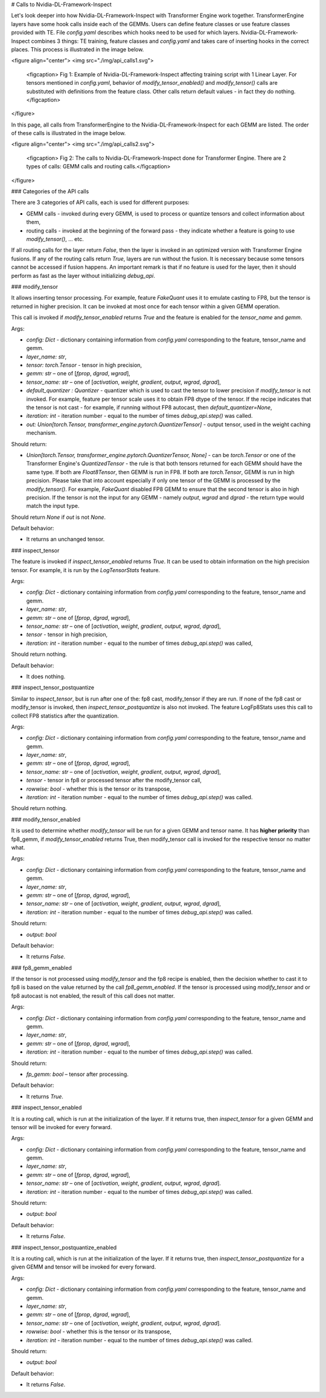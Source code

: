 # Calls to Nvidia-DL-Framework-Inspect

Let's look deeper into how Nvidia-DL-Framework-Inspect with Transformer Engine work together. TransformerEngine layers have some hook calls inside each of the GEMMs. Users can define feature classes or use feature classes provided with TE. File `config.yaml` describes which hooks need to be used for which layers. Nvidia-DL-Framework-Inspect combines 3 things: TE training, feature classes and `config.yaml` and takes care of inserting hooks in the correct places. This process is illustrated in the image below.

<figure align="center">
<img src="./img/api_calls1.svg">
    <figcaption> Fig 1: Example of Nvidia-DL-Framework-Inspect affecting training script with 1 Linear Layer. For tensors mentioned in `config.yaml`, behavior of `modify_tensor_enabled()` and `modify_tensor()` calls are substituted with definitions from the feature class. Other calls return default values - in fact they do nothing. </figcaption>
</figure>

In this page, all calls from TransformerEngine to the Nvidia-DL-Framework-Inspect for each GEMM are listed. The order of these calls is illustrated in the image below.


<figure align="center">
<img src="./img/api_calls2.svg">
    <figcaption> Fig 2: The calls to Nvidia-DL-Framework-Inspect done for Transformer Engine. There are 2 types of calls: GEMM calls and routing calls.</figcaption>
</figure>



### Categories of the API calls

There are 3 categories of API calls, each is used for different purposes:

- GEMM calls - invoked during every GEMM, is used to process or quantize tensors and collect information about them,
- routing calls - invoked at the beginning of the forward pass - they indicate whether a feature is going to use `modify_tensor()`, ... etc.

If all routing calls for the layer return `False`, then the layer is invoked in an optimized version with Transformer Engine fusions.
If any of the routing calls return `True`, layers are run without the fusion. It is necessary because some tensors cannot be accessed
if fusion happens. An important remark is that if no feature is used for the layer, then it should perform as fast as the layer without initializing `debug_api`.


### modify_tensor

It allows inserting tensor processing. For example, feature `FakeQuant` uses it to emulate casting to FP8, but the tensor is returned in higher precision. It can be invoked at most once for each tensor within a given GEMM operation.

This call is invoked if `modify_tensor_enabled` returns `True` and the feature is enabled for the *tensor_name* and *gemm*.

Args:

- `config: Dict` - dictionary containing information from `config.yaml` corresponding to the feature, tensor_name and gemm.
- `layer_name: str`,
- `tensor: torch.Tensor` - tensor in high precision,
- `gemm: str` – one of [`fprop`, `dgrad`, `wgrad`],
- `tensor_name: str` – one of [`activation`, `weight`, `gradient`, `output`, `wgrad`, `dgrad`],
- `default_quantizer : Quantizer` - quantizer which is used to cast the tensor to lower precision if *modify_tensor* is not invoked. For example, feature per tensor scale uses it to obtain FP8 dtype of the tensor. If the recipe indicates that the tensor is not cast - for example, if running without FP8 autocast, then `default_quantizer=None`,
- `iteration: int` - iteration number - equal to the number of times `debug_api.step()` was called.
- `out: Union[torch.Tensor, transformer_engine.pytorch.QuantizerTensor]` - output tensor, used in the weight caching mechanism.

Should return:

- `Union[torch.Tensor, transformer_engine.pytorch.QuantizerTensor, None]` - can be `torch.Tensor` or one of the Transformer Engine's `QuantizedTensor` - the rule is that both tensors returned for each GEMM should have the same type. If both are `Float8Tensor`, then GEMM is run in FP8. If both are `torch.Tensor`, GEMM is run in high precision. Please take that into account especially if only one tensor of the GEMM is processed by the `modify_tensor()`. For example, `FakeQuant` disabled FP8 GEMM to ensure that the second tensor is also in high precision. If the tensor is not the input for any GEMM - namely  `output`, `wgrad` and `dgrad` - the return type would match the input type. 
Should return `None` if `out` is not `None`.

Default behavior:

- It returns an unchanged tensor.

### inspect_tensor

The feature is invoked if *inspect_tensor_enabled* returns `True`. It can be used to obtain information on the high precision tensor. For example, it is run by the `LogTensorStats` feature.

Args:

- `config: Dict` - dictionary containing information from `config.yaml` corresponding to the feature, tensor_name and gemm.
- `layer_name: str`,
- `gemm: str` – one of [`fprop`, `dgrad`, `wgrad`],
- `tensor_name: str` – one of [`activation`, `weight`, `gradient`, `output`, `wgrad`, `dgrad`],
- `tensor` - tensor in high precision,
- `iteration: int` - iteration number - equal to the number of times `debug_api.step()` was called,

Should return nothing.

Default behavior:

- It does nothing.

### inspect_tensor_postquantize

Similar to *inspect_tensor*, but is run after one of the: fp8 cast, modify_tensor if they are run. If none of the fp8 cast or modify_tensor is invoked, then *inspect_tensor_postquantize* is also not invoked. The feature LogFp8Stats uses this call to collect FP8 statistics after the quantization.

Args:

- `config: Dict` - dictionary containing information from `config.yaml` corresponding to the feature, tensor_name and gemm.
- `layer_name: str`,
- `gemm: str` – one of [`fprop`, `dgrad`, `wgrad`],
- `tensor_name: str` – one of [`activation`, `weight`, `gradient`, `output`, `wgrad`, `dgrad`],
- `tensor` - tensor in fp8 or processed tensor after the modify_tensor call,
- `rowwise: bool` - whether this is the tensor or its transpose,
- `iteration: int` - iteration number - equal to the number of times `debug_api.step()` was called.

Should return nothing.


### modify_tensor_enabled

It is used to determine whether *modify_tensor* will be run for a given GEMM and tensor name. It has **higher priority** than fp8_gemm, if *modify_tensor_enabled* returns True, then modify_tensor call is invoked for the respective tensor no matter what.

Args:

- `config: Dict` - dictionary containing information from `config.yaml` corresponding to the feature, tensor_name and gemm.
- `layer_name: str`,
- `gemm: str` – one of [`fprop`, `dgrad`, `wgrad`],
- `tensor_name: str` – one of [`activation`, `weight`, `gradient`, `output`, `wgrad`, `dgrad`],
- `iteration: int` - iteration number - equal to the number of times `debug_api.step()` was called.

Should return:

- `output: bool`

Default behavior:

- It returns `False`.

### fp8_gemm_enabled

If the tensor is not processed using *modify_tensor* and the fp8 recipe is enabled, then the decision whether to cast it to fp8 is based on the value returned by the call *fp8_gemm_enabled*. If the tensor is processed using *modify_tensor* and or fp8 autocast is not enabled, the result of this call does not matter.

Args:

- `config: Dict` - dictionary containing information from `config.yaml` corresponding to the feature, tensor_name and gemm.
- `layer_name: str`,
- `gemm: str` – one of [`fprop`, `dgrad`, `wgrad`],
- `iteration: int` - iteration number - equal to the number of times `debug_api.step()` was called.

Should return:

- `fp_gemm: bool` – tensor after processing.


Default behavior:

- It returns `True`.


### inspect_tensor_enabled

It is a routing call, which is run at the initialization of the layer. If it returns true, then *inspect_tensor* for a given GEMM and tensor will be invoked for every forward.

Args:

- `config: Dict` - dictionary containing information from `config.yaml` corresponding to the feature, tensor_name and gemm.
- `layer_name: str`,
- `gemm: str` – one of [`fprop`, `dgrad`, `wgrad`],
- `tensor_name: str` – one of [`activation`, `weight`, `gradient`, `output`, `wgrad`, `dgrad`].
- `iteration: int` - iteration number - equal to the number of times `debug_api.step()` was called.

Should return:

- `output: bool`

Default behavior:

- It returns `False`.

### inspect_tensor_postquantize_enabled


It is a routing call, which is run at the initialization of the layer. If it returns true, then *inspect_tensor_postquantize* for a given GEMM and tensor will be invoked for every forward.

Args:

- `config: Dict` - dictionary containing information from `config.yaml` corresponding to the feature, tensor_name and gemm.
- `layer_name: str`,
- `gemm: str` – one of [`fprop`, `dgrad`, `wgrad`],
- `tensor_name: str` – one of [`activation`, `weight`, `gradient`, `output`, `wgrad`, `dgrad`].
- `rowwise: bool` - whether this is the tensor or its transpose,
- `iteration: int` - iteration number - equal to the number of times `debug_api.step()` was called.

Should return:

- `output: bool`

Default behavior:

- It returns `False`.